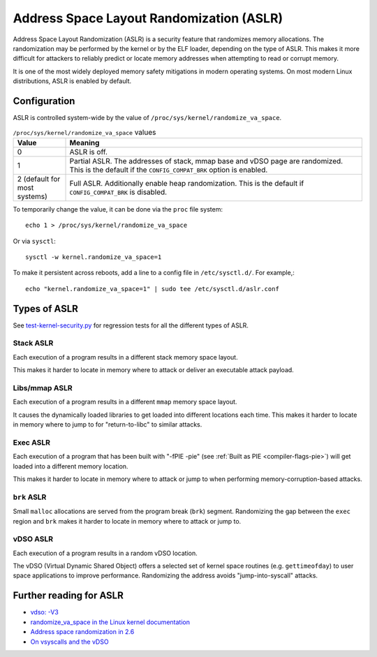 Address Space Layout Randomization (ASLR)
#########################################

Address Space Layout Randomization (ASLR) is a security feature that randomizes
memory allocations. The randomization may be performed by the kernel or by the
ELF loader, depending on the type of ASLR. This makes it more difficult for
attackers to reliably predict or locate memory addresses when attempting to read
or corrupt memory.

It is one of the most widely deployed memory safety mitigations in modern
operating systems. On most modern Linux distributions, ASLR is enabled
by default.

Configuration
=============

ASLR is controlled system-wide by the value of ``/proc/sys/kernel/randomize_va_space``.

.. list-table:: ``/proc/sys/kernel/randomize_va_space`` values
   :widths: 15 85
   :header-rows: 1

   * - Value
     - Meaning
   * - 0
     - ASLR is off.
   * - 1
     - Partial ASLR. The addresses of stack, mmap base and vDSO page are randomized.
       This is the default if the ``CONFIG_COMPAT_BRK`` option is enabled.
   * - 2 (default for most systems)
     - Full ASLR. Additionally enable heap randomization.
       This is the default if ``CONFIG_COMPAT_BRK`` is disabled.

To temporarily change the value, it can be done via the ``proc`` file system::

   echo 1 > /proc/sys/kernel/randomize_va_space

Or via ``sysctl``::

   sysctl -w kernel.randomize_va_space=1

To make it persistent across reboots, add a line to a config file in ``/etc/sysctl.d/``. For example,::

   echo "kernel.randomize_va_space=1" | sudo tee /etc/sysctl.d/aslr.conf

.. _types-of-aslr:

Types of ASLR
=============

See `test-kernel-security.py <https://git.launchpad.net/qa-regression-testing/tree/scripts/test-kernel-security.py>`__ for regression tests for all the different types of ASLR.

.. _stack-aslr:

Stack ASLR
~~~~~~~~~~

Each execution of a program results in a different stack memory space layout.

This makes it harder to locate in memory where to attack or deliver an
executable attack payload.

.. _mmap-aslr:

Libs/mmap ASLR
~~~~~~~~~~~~~~

Each execution of a program results in a different ``mmap`` memory space layout.

It causes the dynamically loaded libraries to get loaded into different
locations each time. This makes it harder to locate in memory where to jump to
for "return-to-libc" to similar attacks.

.. _exec-aslr:

Exec ASLR
~~~~~~~~~

Each execution of a program that has been built with "-fPIE -pie"
(see :ref:`Built as PIE <compiler-flags-pie>`) will get loaded into a different memory location.


This makes it harder to locate in memory where to attack or jump to when
performing memory-corruption-based attacks.

.. _brk-aslr:

``brk`` ASLR
~~~~~~~~~~~~

Small ``malloc`` allocations are served from the program break (``brk``)
segment. Randomizing the gap between the ``exec`` region and ``brk`` makes it
harder to locate in memory where to attack or jump to.

.. _vdso-aslr:

vDSO ASLR
~~~~~~~~~

Each execution of a program results in a random vDSO location.

The vDSO (Virtual Dynamic Shared Object) offers a selected set of kernel space
routines (e.g. ``gettimeofday``) to user space applications to improve
performance. Randomizing the address avoids "jump-into-syscall" attacks.

.. _further-reading-for-aslr:

Further reading for ASLR
========================

* `vdso: -V3 <https://lwn.net/Articles/184734/>`_
* `randomize_va_space in the Linux kernel documentation <https://docs.kernel.org/admin-guide/sysctl/kernel.html#randomize-va-space>`_
* `Address space randomization in 2.6 <https://lwn.net/Articles/121845/>`_
* `On vsyscalls and the vDSO <https://lwn.net/Articles/446528/>`_